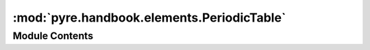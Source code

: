 :mod:`pyre.handbook.elements.PeriodicTable`
===========================================

.. py:module:: pyre.handbook.elements.PeriodicTable


Module Contents
---------------

.. py:class:: PeriodicTable(**kwds)

   An encapsulation of the periodic table of elements

   .. method:: name(self, name)


      Retrieve the element with the given {name}


   .. method:: symbol(self, symbol)


      Retrieve the element with the given {symbol}


   .. method:: atomicNumber(self, z)


      Retrieve the element with the given atomic number



